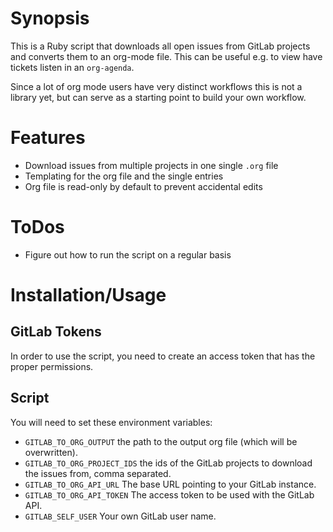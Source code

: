 * Synopsis
This is a Ruby script that downloads all open issues from GitLab projects and converts them to an org-mode file. This can be useful e.g. to view have tickets listen in an =org-agenda=.

Since a lot of org mode users have very distinct workflows this is not a library yet, but can serve as a starting point to build your own workflow.
* Features
- Download issues from multiple projects in one single =.org= file
- Templating for the org file and the single entries
- Org file is read-only by default to prevent accidental edits
* ToDos
- Figure out how to run the script on a regular basis
* Installation/Usage
** GitLab Tokens
In order to use the script, you need to create an access token that has the proper permissions.
** Script
You will need to set these environment variables:

- =GITLAB_TO_ORG_OUTPUT= the path to the output org file (which will be overwritten).
- =GITLAB_TO_ORG_PROJECT_IDS= the ids of the GitLab projects to download the issues from, comma separated.
- =GITLAB_TO_ORG_API_URL= The base URL pointing to your GitLab instance.
- =GITLAB_TO_ORG_API_TOKEN= The access token to be used with the GitLab API.
- =GITLAB_SELF_USER= Your own GitLab user name.
